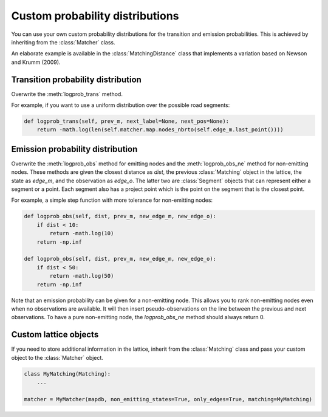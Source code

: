 Custom probability distributions
================================

You can use your own custom probability distributions for the transition and emission probabilities.
This is achieved by inheriting from the :class:`Matcher` class.

An elaborate example is available in the :class:`MatchingDistance` class that implements a variation
based on Newson and Krumm (2009).

Transition probability distribution
-----------------------------------

Overwrite the :meth:`logprob_trans` method.

For example, if you want to use a uniform distribution over the possible road segments:

.. code-block:: python

   def logprob_trans(self, prev_m, next_label=None, next_pos=None):
       return -math.log(len(self.matcher.map.nodes_nbrto(self.edge_m.last_point())))


Emission probability distribution
---------------------------------

Overwrite the :meth:`logprob_obs` method for emitting nodes and the :meth:`logprob_obs_ne` method for
non-emitting nodes. These methods are given the closest distance as `dist`, the previous :class:`Matching` object
in the lattice, the state as `edge_m`, and the observation as `edge_o`. The latter two are :class:`Segment` objects
that can represent either a segment or a point.
Each segment also has a project point which is the point on the segment that is the closest point.

For example, a simple step function with more tolerance for non-emitting nodes:

.. code-block:: python

   def logprob_obs(self, dist, prev_m, new_edge_m, new_edge_o):
       if dist < 10:
           return -math.log(10)
       return -np.inf

   def logprob_obs(self, dist, prev_m, new_edge_m, new_edge_o):
       if dist < 50:
           return -math.log(50)
       return -np.inf


Note that an emission probability can be given for a non-emitting node. This allows you to rank non-emitting nodes
even when no observations are available. It will then insert pseudo-observations on the line between the previous
and next observations.
To have a pure non-emitting node, the `logprob_obs_ne` method should always return 0.


Custom lattice objects
----------------------

If you need to store additional information in the lattice, inherit from the :class:`Matching` class and
pass your custom object to the :class:`Matcher` object.

.. code-block:: python

   class MyMatching(Matching):
       ...

   matcher = MyMatcher(mapdb, non_emitting_states=True, only_edges=True, matching=MyMatching)


